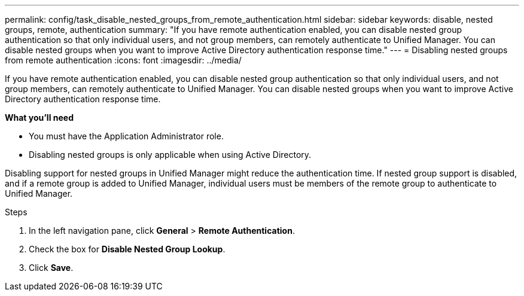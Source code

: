 ---
permalink: config/task_disable_nested_groups_from_remote_authentication.html
sidebar: sidebar
keywords: disable, nested groups, remote, authentication
summary: "If you have remote authentication enabled, you can disable nested group authentication so that only individual users, and not group members, can remotely authenticate to Unified Manager. You can disable nested groups when you want to improve Active Directory authentication response time."
---
= Disabling nested groups from remote authentication
:icons: font
:imagesdir: ../media/

[.lead]
If you have remote authentication enabled, you can disable nested group authentication so that only individual users, and not group members, can remotely authenticate to Unified Manager. You can disable nested groups when you want to improve Active Directory authentication response time.

*What you'll need*

* You must have the Application Administrator role.
* Disabling nested groups is only applicable when using Active Directory.

Disabling support for nested groups in Unified Manager might reduce the authentication time. If nested group support is disabled, and if a remote group is added to Unified Manager, individual users must be members of the remote group to authenticate to Unified Manager.

.Steps

. In the left navigation pane, click *General* > *Remote Authentication*.
. Check the box for *Disable Nested Group Lookup*.
. Click *Save*.
